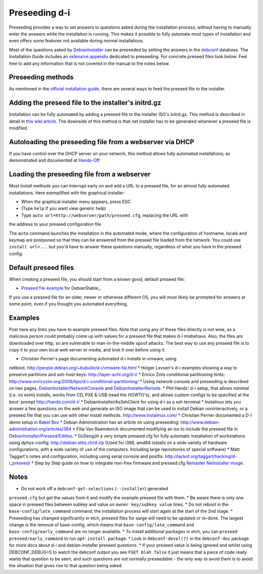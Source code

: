 Preseeding d-i
==============

Preseeding provides a way to set answers to questions asked during the
installation process, without having to manually enter the answers while
the installation is running. This makes it possible to fully automate most
types of installation and even offers some features not available during 
normal installations.

Most of the questions asked by DebianInstaller_ can be preseeded by setting the
answers in the `debconf`_ database. The Installation Guide includes an `extensive appendix`_ dedicated to preseeding. For concrete preseed files look below. 
Feel free to add any information that is not covered in the manual to the 
notes below.

Preseeding methods
------------------

As mentioned in the `official installation guide`_, there are several ways to
feed the preseed file to the installer.

Adding the preseed file to the installer's initrd.gz
----------------------------------------------------

Installation can be fully automated by adding a preseed file to the installer
ISO's initrd.gz. This method is described in detail in `this wiki article 
<http://wiki.debian.org/DebianInstaller/Preseed/EditIso>`_. The downside of 
this method is that net installer has to be generated whenever a preseed file 
is modified.

Autoloading the preseeding file from a webserver via DHCP
---------------------------------------------------------

If you have control over the DHCP server on your network, this method allows
fully automated installations; as demonstrated and documented at Hands-Off_

Loading the preseeding file from a webserver
--------------------------------------------

Most install methods you can interrupt early on and add a URL to a preseed 
file, for an almost fully automated installations.  Here exemplified with the
graphical installer:

* When the graphical installer menu appears, press ESC
* (Type ``help`` if you want view generic help)
* Type ``auto url=http://webserver/path/preseed.cfg``, replacing the URL with 
the address to your preseed configuration file

The ``auto`` command launches the installation in the automated mode, where 
the configuration of hostname, locale and keymap are postponed so that they 
can be answered from the preseed file loaded from the network. You could use 
``install url=...`` but you'd have to answer these questions manually, 
regardless of what you have in the preseed config.

Default preseed files
---------------------

When creating a preseed file, you should start from a known good, default 
preseed file:

* `Preseed file example`_ for DebianStable_.

If you use a preseed file for an older, newer or otherwise different OS, you
will most likely be prompted for answers at some point, even if you thought
you automated everything.

Examples
--------

Post here any links you have to example preseed files. Note that using any of
these files directly is not wise, as a malicious person could probably come up
with values for a preseed file that makes d-i misbehave. Also, the files are
downloaded over http, so are vulnerable to man-in-the-middle spoof attacks.
The best way to use any preseed file is to copy it to your own local web server
or media, and look it over before using it.

* Christian Perrier's page documenting automated d-i installs in vmware, using
netboot.  http://people.debian.org/~bubulle/d-i/vmware-fai.html
* Holger Levsen's d-i examples showing a way to preserve partitions and
ssh-host-keys: http://layer-acht.org/d-i/
* Enrico Zinis conditional partitioning hints:
http://www.enricozini.org/2008/tips/d-i-conditional-partitioning/
* Using network-console and preseeding is described on two pages,
`DebianInstaller/NetworkConsole <http://wiki.debian.org/DebianInstaller/NetworkConsole>`_ and `DebianInstaller/Remote <http://wiki.debian.org/DebianInstaller/Remote>`_.
* Phil Hands' d-i setup, that allows minimal (i.e. no exim) installs, works
from CD, PXE & USB (read the HOWTO's), and allows custom configs to be
specified at the boot: prompt http://hands.com/d-i/
* DebianInstaller/AsSshClient for using d-i as a ssh terminal
* Instalinux lets you answer a few questions on the web and generate an ISO
image that can be used to install Debian noninteractively, or a preseed file
that you can use with other install methods. http://www.instalinux.com/
* Christian Perrier documented a D-I demo setup in `Babel Box <http://wiki.debian.org/DebianInstaller/BabelBox>`_
* Debian Administration has an article on using preseeding:
http://www.debian-administration.org/articles/394
* Filip Van Raemdonck documented modifying an iso to include the preseed file
in `DebianInstaller/Preseed/EditIso <http://wiki.debian.org/DebianInstaller/Preseed/EditIso>`_.
* GüSengüh a very simple preseed.cfg for fully automatic installation of 
workstations using dphys-config:  http://debian.ethz.ch/d-i/p (Used for i386,
amd64 installs on a wide variety of hardware configurations, with a wide
variety of use of the computers. Including large repositories of special
software)
* Matt Taggart's notes and configuration, including using serial console and
postfix. http://lackof.org/taggart/hacking/d-i_preseed/
* Step by Step guide on how to integrate non-free firmware and preseed.cfg
`Remaster Netinstaller image`_.

Notes
-------
* Do not work off a ``debconf-get-selections`` (``--installer``) generated
``preseed.cfg`` but get the values from it and modify the example preseed file
with them.
* Be aware there is only one space in preseed files between subkey and value on
``owner key/subkey value`` lines.
* Do not reboot in the ``base-config/late_command`` command, the installation
process will start again at the start of the 2nd stage.
* Preseeding has changed significantly in etch, preseed files for sarge will
need to be updated or re-done. The largest change is the removal of
base-config, which means that ``base-config/late_command`` and 
``base-config/early_command`` are no longer available.
* To install additional packages in etch, you can
``preseed preseed/early_command`` to run ``apt-install package``.
* Look in ``debconf-devel(7)`` in the ``debconf-doc`` package for more docs
about d-i and debian-installer preseed questions.
* If your preseed value is being ignored and whilst using DEBCONF_DEBUG=5 to
watch the debconf output you see ``FSET blah false`` it just means that a
piece of code really wants that question to be seen, and such questions are
not normally preseedable - the only way to avoid them is to avoid the
situation that gives rise to that question being asked.

.. _official installation guide: http://www.debian.org/releases/stable/i386/apb.html
.. _extensive appendix: http://www.debian.org/releases/stable/i386/apb.html
.. _debconf: http://wiki.debian.org/debconf
.. _DebianInstaller: http://wiki.debian.org/DebianInstaller
.. _Hands-Off: http://hands.com/d-i/
.. _Preseed file example: http://www.debian.org/releases/stable/example-preseed.txt
.. _Debian Stable: http://wiki.debian.org/DebianStable
.. _Remaster Netinstaller image: http://www.n0r1sk.com/index.php/Debian_Remaster_Netinstaller_-_Integrate_Firmware_bnx2x_and_Preseed
